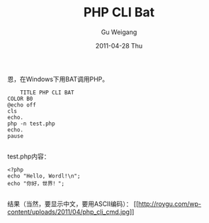 #+TITLE: PHP CLI Bat
#+AUTHOR: Gu Weigang
#+EMAIL: guweigang@outlook.com
#+DATE: 2011-04-28 Thu
#+URI: /blog/2011/04/28/php-cli-bat/
#+KEYWORDS: 
#+TAGS: bat, cli, php
#+LANGUAGE: zh_CN
#+OPTIONS: H:3 num:nil toc:nil \n:nil ::t |:t ^:nil -:nil f:t *:t <:t
#+DESCRIPTION: 

恩，在Windows下用BAT调用PHP。


#+BEGIN_EXAMPLE
    TITLE PHP CLI BAT
COLOR B0
@echo off
cls
echo.
php -n test.php
echo.
pause

#+END_EXAMPLE


test.php内容：


#+BEGIN_EXAMPLE
    <?php
    echo "Hello, Wordl!\n";
    echo "你好，世界！";

#+END_EXAMPLE


结果（当然，要显示中文，要用ASCII编码）：
[[http://roygu.com/2011/04/php/php-cli-bat.html/attachment/php_cli_cmd][[[http://roygu.com/wp-content/uploads/2011/04/php_cli_cmd.jpg]]]]



